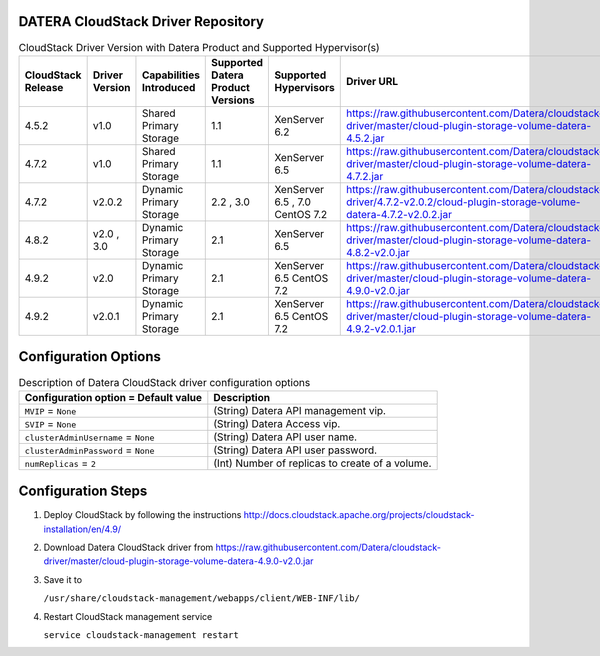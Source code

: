 ===================================
DATERA CloudStack Driver Repository
===================================
.. list-table:: CloudStack Driver Version with Datera Product and Supported Hypervisor(s)
   :header-rows: 1
   :class: version-table

   * - CloudStack Release
     - Driver Version
     - Capabilities Introduced
     - Supported Datera Product Versions
     - Supported Hypervisors
     - Driver URL
   * - 4.5.2
     - v1.0
     - Shared Primary Storage
     - 1.1
     - XenServer 6.2
     - https://raw.githubusercontent.com/Datera/cloudstack-driver/master/cloud-plugin-storage-volume-datera-4.5.2.jar
   * - 4.7.2
     - v1.0
     - Shared Primary Storage
     - 1.1
     - XenServer 6.5
     - https://raw.githubusercontent.com/Datera/cloudstack-driver/master/cloud-plugin-storage-volume-datera-4.7.2.jar
   * - 4.7.2
     - v2.0.2
     - Dynamic Primary Storage
     - 2.2 , 3.0
     - XenServer 6.5 , 7.0
       CentOS 7.2
     - https://raw.githubusercontent.com/Datera/cloudstack-driver/4.7.2-v2.0.2/cloud-plugin-storage-volume-datera-4.7.2-v2.0.2.jar
   * - 4.8.2
     - v2.0 , 3.0
     - Dynamic Primary Storage
     - 2.1
     - XenServer 6.5
     - https://raw.githubusercontent.com/Datera/cloudstack-driver/master/cloud-plugin-storage-volume-datera-4.8.2-v2.0.jar
   * - 4.9.2
     - v2.0
     - Dynamic Primary Storage
     - 2.1
     - XenServer 6.5
       CentOS 7.2
     - https://raw.githubusercontent.com/Datera/cloudstack-driver/master/cloud-plugin-storage-volume-datera-4.9.0-v2.0.jar
   * - 4.9.2
     - v2.0.1
     - Dynamic Primary Storage
     - 2.1
     - XenServer 6.5
       CentOS 7.2
     - https://raw.githubusercontent.com/Datera/cloudstack-driver/master/cloud-plugin-storage-volume-datera-4.9.2-v2.0.1.jar

=====================
Configuration Options
=====================
.. list-table:: Description of Datera CloudStack driver configuration options
   :header-rows: 1
   :class: config-ref-table

   * - Configuration option = Default value
     - Description
   * - ``MVIP`` = ``None``
     - (String) Datera API management vip.
   * - ``SVIP`` = ``None``
     - (String) Datera Access vip.
   * - ``clusterAdminUsername`` = ``None``
     - (String) Datera API user name.
   * - ``clusterAdminPassword`` = ``None``
     - (String) Datera API user password.
   * - ``numReplicas`` = ``2``
     - (Int) Number of replicas to create of a volume.

===================
Configuration Steps
===================
1. Deploy CloudStack by following the instructions http://docs.cloudstack.apache.org/projects/cloudstack-installation/en/4.9/
2. Download Datera CloudStack driver from https://raw.githubusercontent.com/Datera/cloudstack-driver/master/cloud-plugin-storage-volume-datera-4.9.0-v2.0.jar
3. Save it to 

   ``/usr/share/cloudstack-management/webapps/client/WEB-INF/lib/``
4. Restart CloudStack management service

   ``service cloudstack-management restart``

